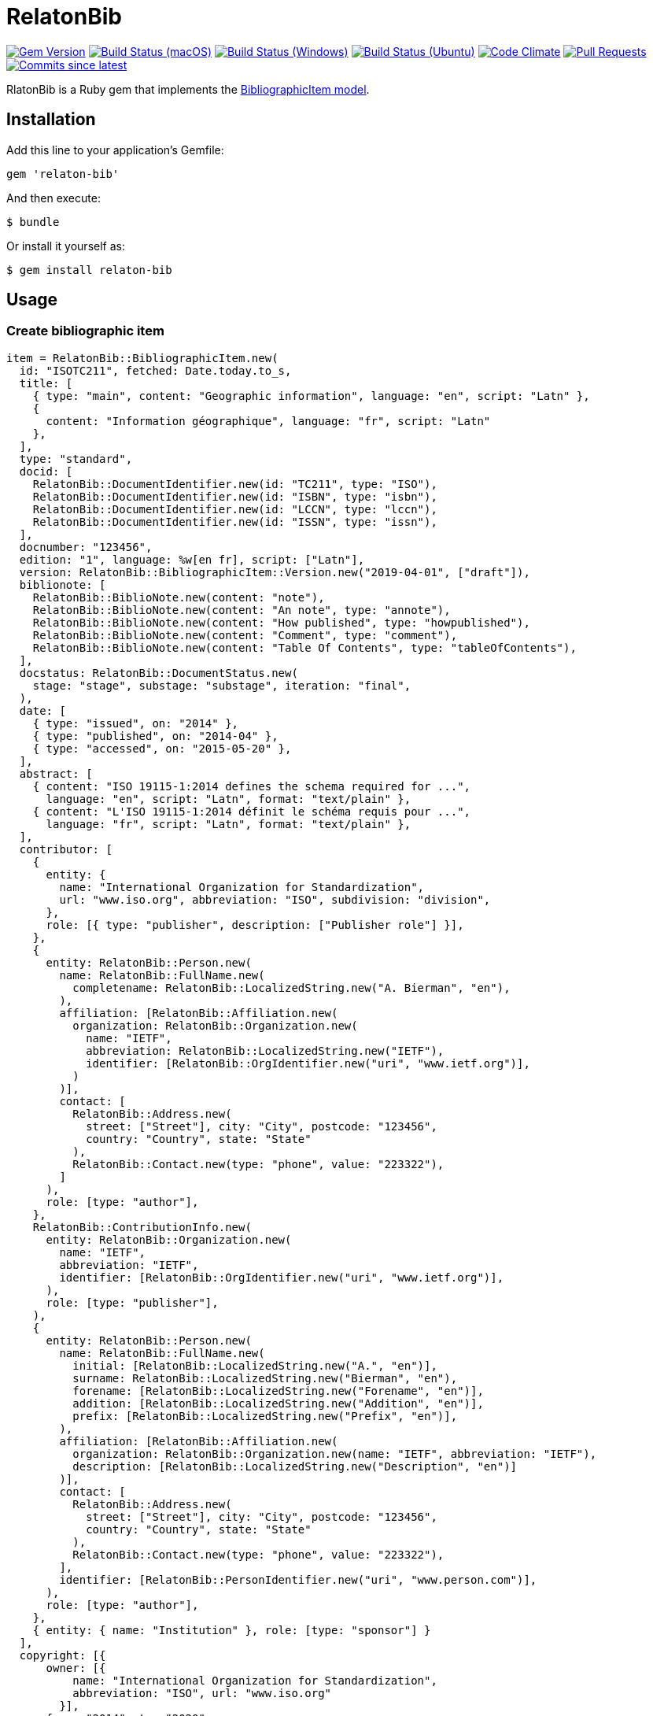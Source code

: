 = RelatonBib

image:https://img.shields.io/gem/v/relaton-bib.svg["Gem Version", link="https://rubygems.org/gems/relaton-bib"]
image:https://github.com/relaton/relaton-bib/workflows/macos/badge.svg["Build Status (macOS)", link="https://github.com/relaton/relaton-bib/actions?workflow=macos"]
image:https://github.com/relaton/relaton-bib/workflows/windows/badge.svg["Build Status (Windows)", link="https://github.com/relaton/relaton-bib/actions?workflow=windows"]
image:https://github.com/relaton/relaton-bib/workflows/ubuntu/badge.svg["Build Status (Ubuntu)", link="https://github.com/relaton/relaton-bib/actions?workflow=ubuntu"]
image:https://codeclimate.com/github/relaton/relaton-bib/badges/gpa.svg["Code Climate", link="https://codeclimate.com/github/relaton/relaton-bib"]
image:https://img.shields.io/github/issues-pr-raw/relaton/relaton-bib.svg["Pull Requests", link="https://github.com/relaton/relaton-bib/pulls"]
image:https://img.shields.io/github/commits-since/relaton/relaton-bib/latest.svg["Commits since latest",link="https://github.com/relaton/relaton-bib/releases"]

RlatonBib is a Ruby gem that implements the https://github.com/metanorma/relaton-models#bibliography-uml-models[BibliographicItem model].

== Installation

Add this line to your application's Gemfile:

[source,ruby]
----
gem 'relaton-bib'
----

And then execute:

    $ bundle

Or install it yourself as:

    $ gem install relaton-bib

== Usage

=== Create bibliographic item

[source,ruby]
----
item = RelatonBib::BibliographicItem.new(
  id: "ISOTC211", fetched: Date.today.to_s,
  title: [
    { type: "main", content: "Geographic information", language: "en", script: "Latn" },
    {
      content: "Information géographique", language: "fr", script: "Latn"
    },
  ],
  type: "standard",
  docid: [
    RelatonBib::DocumentIdentifier.new(id: "TC211", type: "ISO"),
    RelatonBib::DocumentIdentifier.new(id: "ISBN", type: "isbn"),
    RelatonBib::DocumentIdentifier.new(id: "LCCN", type: "lccn"),
    RelatonBib::DocumentIdentifier.new(id: "ISSN", type: "issn"),
  ],
  docnumber: "123456",
  edition: "1", language: %w[en fr], script: ["Latn"],
  version: RelatonBib::BibliographicItem::Version.new("2019-04-01", ["draft"]),
  biblionote: [
    RelatonBib::BiblioNote.new(content: "note"),
    RelatonBib::BiblioNote.new(content: "An note", type: "annote"),
    RelatonBib::BiblioNote.new(content: "How published", type: "howpublished"),
    RelatonBib::BiblioNote.new(content: "Comment", type: "comment"),
    RelatonBib::BiblioNote.new(content: "Table Of Contents", type: "tableOfContents"),
  ],
  docstatus: RelatonBib::DocumentStatus.new(
    stage: "stage", substage: "substage", iteration: "final",
  ),
  date: [
    { type: "issued", on: "2014" },
    { type: "published", on: "2014-04" },
    { type: "accessed", on: "2015-05-20" },
  ],
  abstract: [
    { content: "ISO 19115-1:2014 defines the schema required for ...",
      language: "en", script: "Latn", format: "text/plain" },
    { content: "L'ISO 19115-1:2014 définit le schéma requis pour ...",
      language: "fr", script: "Latn", format: "text/plain" },
  ],
  contributor: [
    {
      entity: {
        name: "International Organization for Standardization",
        url: "www.iso.org", abbreviation: "ISO", subdivision: "division",
      },
      role: [{ type: "publisher", description: ["Publisher role"] }],
    },
    {
      entity: RelatonBib::Person.new(
        name: RelatonBib::FullName.new(
          completename: RelatonBib::LocalizedString.new("A. Bierman", "en"),
        ),
        affiliation: [RelatonBib::Affiliation.new(
          organization: RelatonBib::Organization.new(
            name: "IETF",
            abbreviation: RelatonBib::LocalizedString.new("IETF"),
            identifier: [RelatonBib::OrgIdentifier.new("uri", "www.ietf.org")],
          )
        )],
        contact: [
          RelatonBib::Address.new(
            street: ["Street"], city: "City", postcode: "123456",
            country: "Country", state: "State"
          ),
          RelatonBib::Contact.new(type: "phone", value: "223322"),
        ]
      ),
      role: [type: "author"],
    },
    RelatonBib::ContributionInfo.new(
      entity: RelatonBib::Organization.new(
        name: "IETF",
        abbreviation: "IETF",
        identifier: [RelatonBib::OrgIdentifier.new("uri", "www.ietf.org")],
      ),
      role: [type: "publisher"],
    ),
    {
      entity: RelatonBib::Person.new(
        name: RelatonBib::FullName.new(
          initial: [RelatonBib::LocalizedString.new("A.", "en")],
          surname: RelatonBib::LocalizedString.new("Bierman", "en"),
          forename: [RelatonBib::LocalizedString.new("Forename", "en")],
          addition: [RelatonBib::LocalizedString.new("Addition", "en")],
          prefix: [RelatonBib::LocalizedString.new("Prefix", "en")],
        ),
        affiliation: [RelatonBib::Affiliation.new(
          organization: RelatonBib::Organization.new(name: "IETF", abbreviation: "IETF"),
          description: [RelatonBib::LocalizedString.new("Description", "en")]
        )],
        contact: [
          RelatonBib::Address.new(
            street: ["Street"], city: "City", postcode: "123456",
            country: "Country", state: "State"
          ),
          RelatonBib::Contact.new(type: "phone", value: "223322"),
        ],
        identifier: [RelatonBib::PersonIdentifier.new("uri", "www.person.com")],
      ),
      role: [type: "author"],
    },
    { entity: { name: "Institution" }, role: [type: "sponsor"] }
  ],
  copyright: [{
      owner: [{
          name: "International Organization for Standardization",
          abbreviation: "ISO", url: "www.iso.org"
        }],
      from: "2014", to: "2020" 
  }],
  link: [
    { type: "src", content: "https://www.iso.org/standard/53798.html" },
    { type: "obp",
      content: "https://www.iso.org/obp/ui/#!iso:std:53798:en" },
    { type: "rss", content: "https://www.iso.org/contents/data/standard"\
      "/05/37/53798.detail.rss" },
    { type: "doi", content: "http://standrd.org/doi-123" },
    { type: "file", content: "file://path/file" },
  ],
  relation: [
    {
      type: "updates",
      bibitem: RelatonBib::BibliographicItem.new(
        formattedref: RelatonBib::FormattedRef.new(content: "ISO 19115:2003"),
      ),
      locality: [
        RelatonBib::LocalityStack.new([
          RelatonBib::Locality.new("volume", "1"),
          RelatonBib::Locality.new("section", "2"),
        ]),
      ],
      source_locality: [
        RelatonBib::SourceLocalityStack.new([
          RelatonBib::SourceLocality.new("chapter", "4"),
        ]),
      ],
    },
    {
      type: "updates",
      bibitem: RelatonBib::BibliographicItem.new(
        type: "standard",
        formattedref: RelatonBib::FormattedRef.new(content: "ISO 19115:2003/Cor 1:2006"),
      ),
    },
    {
      type: "partOf",
      bibitem: RelatonBib::BibliographicItem.new(
        title: [RelatonBib::TypedTitleString.new(type: "main", content: "Book title")],
      ),
    },
  ],
  series: [
    RelatonBib::Series.new(
      type: "main",
      title: RelatonBib::TypedTitleString.new(
        type: "original", content: "ISO/IEC FDIS 10118-3", language: "en",
        script: "Latn", format: "text/plain",
      ),
      place: "Serie's place",
      organization: "Serie's organization",
      abbreviation: RelatonBib::LocalizedString.new("ABVR"),
      from: "2009-02-01",
      to: "2010-12-20",
      number: "serie1234",
      partnumber: "part5678",
    ),
    RelatonBib::Series.new(
      type: "alt",
      formattedref: RelatonBib::FormattedRef.new(
        content: "serieref", language: "en", script: "Latn",
      ),
    ),
    RelatonBib::Series.new(
      type: "journal", title: RelatonBib::TypedTitleString.new(content: "Journal"), number: "7"
    ),
    RelatonBib::Series.new(title: RelatonBib::TypedTitleString.new(content: "Series")),
  ],
  medium: RelatonBib::Medium.new(
    form: "medium form", size: "medium size", scale: "medium scale",
  ),
  place: [
    "bib place",
    RelatonBib::Place.new(name: "Geneva", uri: "geneva.place", region: "Switzelznd")
  ],
  extent: [
    RelatonBib::BibItemLocality.new("section", "Reference from", "Reference to"),
    RelatonBib::BibItemLocality.new("chapter", "4"),
    RelatonBib::BibItemLocality.new("page", "10", "20"),
    RelatonBib::BibItemLocality.new("volume", "1"),
  ],
  accesslocation: ["accesslocation1", "accesslocation2"],
  classification: [
    RelatonBib::Classification.new(type: "type", value: "value"),
    RelatonBib::Classification.new(type: "keyword", value: "Keywords"),
    RelatonBib::Classification.new(type: "mendeley", value: "Mendeley Tags"),
  ],
  validity: RelatonBib::Validity.new(
    begins: Time.new(2010, 10, 10, 12, 21),
    ends: Time.new(2011, 2, 3, 18,30),
    revision: Time.new(2011, 3, 4, 9, 0),
  )
)

=> #<RelatonBib::BibliographicItem:0x007fc8b6c796c0
 @abstract=
  [#<RelatonBib::FormattedString:0x007fc8b6c726b8 @content="ISO 19115-1:2014 defines the schema required for ...", @format="text/plain", @language=["en"], @script=["Latn"]>,
----

=== BibliographicItem Typed Title Strings

[source,ruby]
----
item.title
=> [#<RelatonBib::TypedTitleString:0x007fa49a360290
  @title=#<RelatonBib::FormattedString:0x007fa49a360088 @content="Geographic information", @format=nil, @language=["en"], @script=["Latn"]>,
  @type="main">,
 #<RelatonBib::TypedTitleString:0x007fa49a35bf38
  @title=#<RelatonBib::FormattedString:0x007fa49a35bdd0 @content="Information géographique", @format=nil, @language=["fr"], @script=["Latn"]>,
  @type=nil>]

item.title lang: "fr"
=> [#<RelatonBib::TypedTitleString:0x007fa49a35bf38
  @title=#<RelatonBib::FormattedString:0x007fa49a35bdd0 @content="Information géographique", @format=nil, @language=["fr"], @script=["Latn"]>,
  @type=nil>]
----

=== BibliographicItem Formatted Strings

[source,ruby]
----
item.abstract
=> [#<RelatonBib::FormattedString:0x007fc8b6c726b8 @content="ISO 19115-1:2014 defines the schema required for ...", @format="text/plain", @language=["en"], @script=["Latn"]>,
 #<RelatonBib::FormattedString:0x007fc8b6c725f0 @content="L'ISO 19115-1:2014 définit le schéma requis pour ...", @format="text/plain", @language=["fr"], @script=["Latn"]>]

item.abstract(lang: "en").to_s
=> "ISO 19115-1:2014 defines the schema required for ..."
----

=== BibliographicItem references

[source,ruby]
----
item.shortref item.docidentifier.first
=> "TC211:2014"
----

=== XML serialization

[source,ruby]
----
item.to_xml
=> "<bibitem id="ISO/TC211" type="standard">
      <fetched>2019-04-30</fetched>
      <title type="main" language="en" script="Latn">Geographic information</title>
      <title language="fr" script="Latn">Information géographique</title>
      ...
    </bibitem>"
----

Default root element is `bibitem`. With argument `bibdata: true` the XML wrapped with `bibdata` element.

[source,ruby]
----
item.to_xml bibdata: true
=> "<bibdata type="standard">
      <fetched>2019-04-30</fetched>
      <title type="main" language="en" script="Latn">Geographic information</title>
      ...
    </bibdata>"
----

==== Date format

By default date elements are formatted as year (yyyy). Option `:date_format` allows to output date elements in `:short` (yyyy-mm) and `:full` (yyyy-mm-dd) additiona formats.

[source,ruby]
----
item.to_xml date_format: :short
=> "<bibitem id="ISO/TC211" type="standard">
      <fetched>2019-04-30</fetched>
      <title type="main" language="en" script="Latn">Geographic information</title>
      ...
      <date type="issued">
        <on>2014-01</on>
      </date>
      <date type="published">
        <on>2014-04</on>
      </date>
      <date type="accessed">
        <on>2015-05</on>
      </date>
      ...
    </bibitem>"

item.to_xml date_format: :full
=> "<bibitem id="ISO/TC211" type="standard">
      ...
      <date type="issued">
        <on>2014-01-01</on>
      </date>
      <date type="published">
        <on>2014-04-01</on>
      </date>
      <date type="accessed">
        <on>2015-05-20</on>
      </date>
      ...
    </bibitem>"
----

==== Adding notes

[source,ruby]
----
item.to_xml note: [{ text: "Note", type: "note" }]
=>"<bibitem id="ISO19115-1-2014">
  ...
  <note format="text/plain" type="note">Note</note>
  ...
</bibitem>"
----

=== Create bibliographic item form YAML

[source,ruby]
----
hash = YAML.load_file 'spec/examples/bib_item.yml'
=> {"id"=>"ISO/TC211",
...

bib_hash = RelatonBib::HashConverter.hash_to_bib hash
=> {:id=>"ISO/TC211",
...

RelatonBib::BibliographicItem.new bib_hash
=> #<RelatonBib::BibliographicItem:0x007ff1524f8c88
...
----

=== Export bibliographic item to Hash

[source,ruby]
----
item.to_hash
=> {"id"=>"ISOTC211",
 "title"=>
  [{"type"=>"main", "content"=>"Geographic information", "language"=>"en", "script"=>"Latn", "format"=>"text/plain"},
   {"content"=>"Information géographique", "language"=>"fr", "script"=>"Latn", "format"=>"text/plain"}],
  ...
----

=== Create bibliographic item from BibTeX

[source,ruby]
----
RelatonBib::BibtexParser.from_bibtex File.read('spec/examples/techreport.bib')
=> {"ISOTC211"=>
  #<RelatonBib::BibliographicItem:0x007fedee0a2ab0
  ...
----

=== Export bibliographic item to BibTeX

[source,ruby]
----
item.to_bibtex
@misc{ISOTC211,
  tile = {Geographic information},
  edition = {1},
  author = {Bierman, A. and Bierman, Forename},
  ...
----

=== Exporting bibliographic item to AsciiBib

[source,ruby]
----
item.to_asciibib
[%bibitem]
== {blank}
id:: ISOTC211
fetched:: 2020-08-19
title::
title.type:: title-main
title.conten:: Geographic information
title.format:: text/plain
...
----

== Development

After checking out the repo, run `bin/setup` to install dependencies. Then, run `rake spec` to run the tests. You can also run `bin/console` for an interactive prompt that will allow you to experiment.

To install this gem onto your local machine, run `bundle exec rake install`. To release a new version, update the version number in `version.rb`, and then run `bundle exec rake release`, which will create a git tag for the version, push git commits and tags, and push the `.gem` file to [rubygems.org](https://rubygems.org).

== Contributing

Bug reports and pull requests are welcome on GitHub at https://github.com/metanorma/relaton-bib.

== License

The gem is available as open source under the terms of the [MIT License](https://opensource.org/licenses/MIT).

